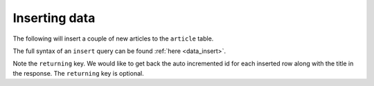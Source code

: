 Inserting data
==============

The following will insert a couple of new articles to the ``article`` table.

The full syntax of an ``insert`` query can be found :ref:`here <data_insert>`.

.. code-block:: http
   :emphasize-lines: 13

   POST data.<cluster-name>.hasura-app.io/v1/query HTTP/1.1
   Content-Type: application/json
   Authorization: Bearer <auth-token> # optional if cookie is set
   X-Hasura-Role: <role>  # optional. Required if request needs particular user role

   {
       "type":"insert",
       "args":{
           "table":"article",
           "objects":[
               {"title":"Article 1", "description": "Sample article 1"},
               {"title":"Article 2", "description": "Sample article 2"}
           ],
           "returning":["id", "title"]
       }
   }

Note the ``returning`` key. We would like to get back the auto incremented id for each inserted row along with the title in the response. The ``returning`` key is optional.

